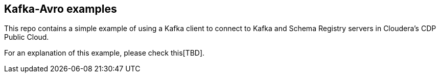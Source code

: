 == Kafka-Avro examples

This repo contains a simple example of using a Kafka client to connect to Kafka and Schema Registry servers in Cloudera's CDP Public Cloud.

For an explanation of this example, please check this[TBD].